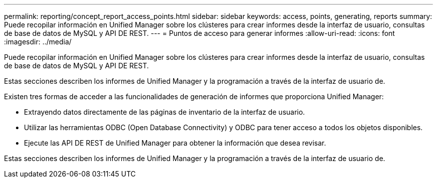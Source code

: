 ---
permalink: reporting/concept_report_access_points.html 
sidebar: sidebar 
keywords: access, points, generating, reports 
summary: Puede recopilar información en Unified Manager sobre los clústeres para crear informes desde la interfaz de usuario, consultas de base de datos de MySQL y API DE REST. 
---
= Puntos de acceso para generar informes
:allow-uri-read: 
:icons: font
:imagesdir: ../media/


[role="lead"]
Puede recopilar información en Unified Manager sobre los clústeres para crear informes desde la interfaz de usuario, consultas de base de datos de MySQL y API DE REST.

Estas secciones describen los informes de Unified Manager y la programación a través de la interfaz de usuario de.

Existen tres formas de acceder a las funcionalidades de generación de informes que proporciona Unified Manager:

* Extrayendo datos directamente de las páginas de inventario de la interfaz de usuario.
* Utilizar las herramientas ODBC (Open Database Connectivity) y ODBC para tener acceso a todos los objetos disponibles.
* Ejecute las API DE REST de Unified Manager para obtener la información que desea revisar.


Estas secciones describen los informes de Unified Manager y la programación a través de la interfaz de usuario de.
